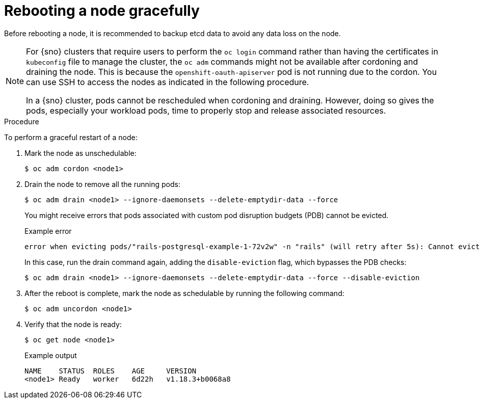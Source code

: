 // Module included in the following assemblies:
//
// * nodes/nodes-nodes-rebooting.adoc

ifeval::["{context}" == "nodes-nodes-rebooting"]
:nodes:
endif::[]
ifeval::["{context}" == "enabling-windows-container-workloads"]
:windows:
endif::[]

:_mod-docs-content-type: PROCEDURE
[id="nodes-nodes-rebooting-gracefully_{context}"]
= Rebooting a node gracefully

ifdef::windows[]
The Windows Machine Config Operator (WMCO) minimizes node reboots whenever possible. However, certain operations and updates require a reboot to ensure that changes are applied correctly and securely. To safely reboot your Windows nodes, use the graceful reboot process. For information on gracefully rebooting a standard {product-title} node, see "Rebooting a node gracefully" in the Nodes documentation.
endif::windows[]

Before rebooting a node, it is recommended to backup etcd data to avoid any data loss on the node.

[NOTE]
====
For {sno} clusters that require users to perform the `oc login` command rather than having the certificates in `kubeconfig` file to manage the cluster, the `oc adm` commands might not be available after cordoning and draining the node. This is because the `openshift-oauth-apiserver` pod is not running due to the cordon. You can use SSH to access the nodes as indicated in the following procedure.

In a {sno} cluster, pods cannot be rescheduled when cordoning and draining. However, doing so gives the pods, especially your workload pods, time to properly stop and release associated resources.
====

.Procedure

To perform a graceful restart of a node:

. Mark the node as unschedulable:
+
[source,terminal]
----
$ oc adm cordon <node1>
----

. Drain the node to remove all the running pods:
+
[source,terminal]
----
$ oc adm drain <node1> --ignore-daemonsets --delete-emptydir-data --force
----
+
You might receive errors that pods associated with custom pod disruption budgets (PDB) cannot be evicted.
+
.Example error
[source,terminal]
----
error when evicting pods/"rails-postgresql-example-1-72v2w" -n "rails" (will retry after 5s): Cannot evict pod as it would violate the pod's disruption budget.
----
+
In this case, run the drain command again, adding the `disable-eviction` flag, which bypasses the PDB checks:
+
[source,terminal]
----
$ oc adm drain <node1> --ignore-daemonsets --delete-emptydir-data --force --disable-eviction
----

ifdef::nodes[]
. Access the node in debug mode:
+
[source,terminal]
----
$ oc debug node/<node1>
----

. Change your root directory to `/host`:
+
[source,terminal]
----
$ chroot /host
----

. Restart the node:
+
[source,terminal]
----
$ systemctl reboot
----
+
In a moment, the node enters the `NotReady` state.
+
[NOTE]
====
With some {sno} clusters, the `oc` commands might not be available after you cordon and drain the node because the `openshift-oauth-apiserver` pod is not running. You can use SSH to connect to the node and perform the reboot.

[source,terminal]
----
$ ssh core@<master-node>.<cluster_name>.<base_domain>
----

[source,terminal]
----
$ sudo systemctl reboot
----
====
endif::nodes[]
ifdef::windows[]
. SSH into the Windows node and enter PowerShell by running the following command:
+
[source,terminal]
----
C:\> powershell
----

. Restart the node by running the following command:
+
[source,terminal]
----
C:\>  Restart-Computer -Force
----

. Windows nodes on Amazon Web Services (AWS) do not return to `READY` state after a graceful reboot due to an inconsistency with the EC2 instance metadata routes and the Host Network Service (HNS) networks.
+
After the reboot, SSH into any Windows node on AWS and add the route by running the following command in a shell prompt:
+
[source,terminal]
----
C:\> route add 169.254.169.254 mask 255.255.255.0 <gateway_ip>
----
+
where:
+
--
`169.254.169.254`:: Specifies the address of the EC2 instance metadata endpoint.
`255.255.255.255`:: Specifies the network mask of the EC2 instance metadata endpoint.
`<gateway_ip>`:: Specifies the corresponding IP address of the gateway in the Windows instance, which you can find by running the following command:
+
[source,terminal]
----
C:\> ipconfig | findstr /C:"Default Gateway"
----
--
endif::windows[]

. After the reboot is complete, mark the node as schedulable by running the following command:
+
[source,terminal]
----
$ oc adm uncordon <node1>
----
ifdef::nodes[]
+
[NOTE]
====
With some {sno} clusters, the `oc` commands might not be available after you cordon and drain the node because the `openshift-oauth-apiserver` pod is not running. You can use SSH to connect to the node and uncordon it.

[source,terminal]
----
$ ssh core@<target_node>
----

[source,terminal]
----
$ sudo oc adm uncordon <node> --kubeconfig /etc/kubernetes/static-pod-resources/kube-apiserver-certs/secrets/node-kubeconfigs/localhost.kubeconfig
----
====
endif::nodes[]

. Verify that the node is ready:
+
[source,terminal]
----
$ oc get node <node1>
----
+
.Example output
[source,terminal]
----
NAME    STATUS  ROLES    AGE     VERSION
<node1> Ready   worker   6d22h   v1.18.3+b0068a8
----
